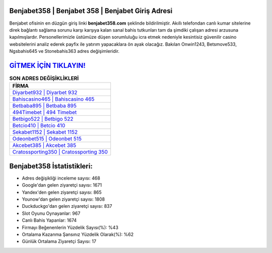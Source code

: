 ﻿Benjabet358 | Benjabet 358 | Benjabet Giriş Adresi
===================================

.. image:: images/benjabet-giris.jpg
   :width: 600
   
Benjabet ofisinin en düzgün giriş linki **benjabet358.com** şeklinde bildirilmiştir. Akıllı telefondan canlı kumar sitelerine direk bağlantı sağlama sorunu karşı karşıya kalan sanal bahis tutkunları tam da şimdiki çalışan adresi arzusuna kapılmışlardır. Personellerimizle üstümüze düşen sorumluluğu icra etmek nedeniyle kesintisiz güvenilir casino websitelerini analiz ederek payfix ile yatırım yapacaklara ön ayak olacağız. Bakılan Onwin1243, Betsmove533, Ngsbahis645 ve Stonebahis363 adres değişimleridir.

`GİTMEK İÇİN TIKLAYIN! <https://uclck.me/gonow>`_
==============

.. list-table:: **SON ADRES DEĞİŞİKLİKLERİ**
   :widths: 100
   :header-rows: 1

   * - FİRMA
   * - `Diyarbet932 | Diyarbet 932 <diyarbet932-diyarbet-932-diyarbet-giris-adresi.html>`_
   * - `Bahiscasino465 | Bahiscasino 465 <bahiscasino465-bahiscasino-465-bahiscasino-giris-adresi.html>`_
   * - `Betbaba895 | Betbaba 895 <betbaba895-betbaba-895-betbaba-giris-adresi.html>`_	 
   * - `494Timebet | 494 Timebet <494timebet-494-timebet-timebet-giris-adresi.html>`_	 
   * - `Betbigo522 | Betbigo 522 <betbigo522-betbigo-522-betbigo-giris-adresi.html>`_ 
   * - `Betcio410 | Betcio 410 <betcio410-betcio-410-betcio-giris-adresi.html>`_
   * - `Sekabet1152 | Sekabet 1152 <sekabet1152-sekabet-1152-sekabet-giris-adresi.html>`_	 
   * - `Odeonbet515 | Odeonbet 515 <odeonbet515-odeonbet-515-odeonbet-giris-adresi.html>`_
   * - `Akcebet385 | Akcebet 385 <akcebet385-akcebet-385-akcebet-giris-adresi.html>`_
   * - `Cratossporting350 | Cratossporting 350 <cratossporting350-cratossporting-350-cratossporting-giris-adresi.html>`_
	 
Benjabet358 İstatistikleri:
===================================	 
* Adres değişikliği inceleme sayısı: 468
* Google'dan gelen ziyaretçi sayısı: 1671
* Yandex'den gelen ziyaretçi sayısı: 865
* Younow'dan gelen ziyaretçi sayısı: 1808
* Duckduckgo'dan gelen ziyaretçi sayısı: 837
* Slot Oyunu Oynayanlar: 967
* Canlı Bahis Yapanlar: 1674
* Firmayı Beğenenlerin Yüzdelik Sayısı(%): %43
* Ortalama Kazanma Şansınız Yüzdelik Olarak(%): %62
* Günlük Ortalama Ziyaretçi Sayısı: 17
